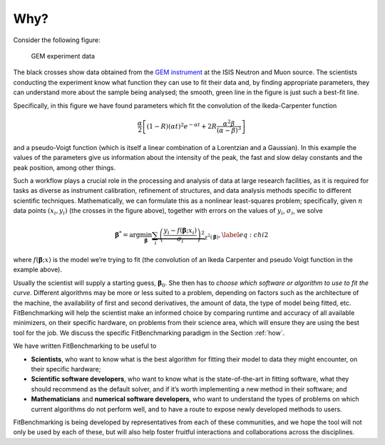 .. _why:

#####
Why?
#####


Consider the following figure:

.. figure:: ../../images/Fit_for_GEM_peak_1_1.png
   :alt: GEM experiment data
   :width: 100.0%

   GEM experiment data

The black crosses show data obtained from the `GEM
instrument <https://www.isis.stfc.ac.uk/Pages/gem.aspx>`_ at the ISIS Neutron and
Muon source. The scientists conducting the experiment know what function
they can use to fit their data and, by finding appropriate parameters,
they can understand more about the sample being analysed; the smooth,
green line in the figure is just such a best-fit line.


Specifically, in this figure we have found parameters which
fit the convolution of the Ikeda-Carpenter function

.. math:: \frac{\alpha}{2} \left[ (1-R)(\alpha t)^2 e^{-\alpha t} + 2R\frac{\alpha^2\beta}{(\alpha - \beta)^3} \right]

and a pseudo-Voigt function (which is itself a linear combination of a
Lorentzian and a Gaussian). In this example the values of the parameters
give us information about the intensity of the peak, the fast and slow
delay constants and the peak position, among other things.

Such a workflow plays a crucial role in the processing and analysis of
data at large research facilities, as it is
required for tasks as diverse as instrument calibration, refinement of
structures, and data analysis methods specific to different scientific
techniques. Mathematically, we can formulate this as a nonlinear
least-squares problem; specifically, given :math:`n` data points
:math:`(x_i, y_i)` (the crosses in the figure above), together
with errors on the values of :math:`y_i`, :math:`\sigma_i`, we solve

.. math:: {\boldsymbol{\beta}}^* = \arg \min_{{\boldsymbol{\beta}}} \underbrace{\sum_i \left( \frac{y_i - f({\boldsymbol{\beta}};x_i)}{\sigma_i} \right)^2}_{\chi^2({\boldsymbol{\beta}})},\label{eq:chi2}

where :math:`f({\boldsymbol{\beta}};x)` is the model we’re trying to
fit (the convolution of an Ikeda Carpenter and pseudo Voigt function in
the example above).

Usually the scientist will supply a starting guess,
:math:`{\boldsymbol{\beta}}_0`. She then has to *choose which software or
algorithm to use to fit the curve*. Different algorithms may be more or
less suited to a problem, depending on factors such as the architecture
of the machine, the availability of first and second derivatives, the
amount of data, the type of model being fitted, etc.
FitBenchmarking will help the scientist make an informed choice by
comparing runtime and accuracy of all available minimizers, on their
specific hardware, on problems from their science area, which will
ensure they are using the best tool for the job. We discuss the specific
FitBenchmarking paradigm in the Section :ref:`how`.

We have written FitBenchmarking to be useful to

-  **Scientists**, who want to know what is the best algorithm for fitting
   their model to data they might encounter, on their specific hardware;

-  **Scientific software developers**, who want to know what is the
   state-of-the-art in fitting software, what they should recommend as
   the default solver, and if it’s worth implementing a new method in
   their software; and

-  **Mathematicians** and **numerical software developers**, who want to understand the
   types of problems on which current algorithms do not perform well,
   and to have a route to expose newly developed methods to users.

FitBenchmarking is being developed by representatives from each of these
communities, and we hope the tool will not only be used by each of
these, but will also help foster fruitful interactions and
collaborations across the disciplines.

